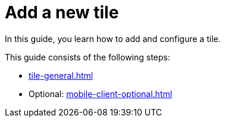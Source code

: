 = Add a new tile

In this guide, you learn how to add and configure a tile.

This guide consists of the following steps:

* xref:tile-general.adoc[]
* Optional: xref:mobile-client-optional.adoc[]